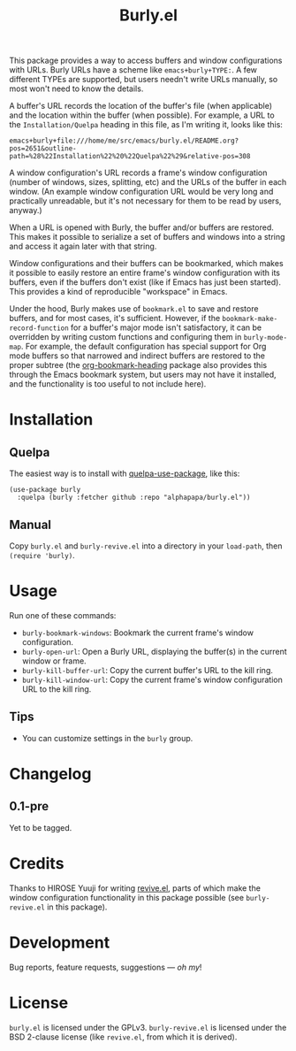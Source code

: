 #+TITLE: Burly.el

#+PROPERTY: LOGGING nil

# Note: This readme works with the org-make-toc <https://github.com/alphapapa/org-make-toc> package, which automatically updates the table of contents.

# [[https://melpa.org/#/package-name][file:https://melpa.org/packages/burly-badge.svg]] [[https://stable.melpa.org/#/package-name][file:https://stable.melpa.org/packages/burly-badge.svg]]

This package provides a way to access buffers and window configurations with URLs.  Burly URLs have a scheme like =emacs+burly+TYPE:=.  A few different TYPEs are supported, but users needn't write URLs manually, so most won't need to know the details.

A buffer's URL records the location of the buffer's file (when applicable) and the location within the buffer (when possible).  For example, a URL to the =Installation/Quelpa= heading in this file, as I'm writing it, looks like this:

#+BEGIN_EXAMPLE
emacs+burly+file:///home/me/src/emacs/burly.el/README.org?pos=2651&outline-path=%28%22Installation%22%20%22Quelpa%22%29&relative-pos=308
#+END_EXAMPLE

A window configuration's URL records a frame's window configuration (number of windows, sizes, splitting, etc) and the URLs of the buffer in each window.  (An example window configuration URL would be very long and practically unreadable, but it's not necessary for them to be read by users, anyway.)

When a URL is opened with Burly, the buffer and/or buffers are restored.  This makes it possible to serialize a set of buffers and windows into a string and access it again later with that string.

Window configurations and their buffers can be bookmarked, which makes it possible to easily restore an entire frame's window configuration with its buffers, even if the buffers don't exist (like if Emacs has just been started).  This provides a kind of reproducible "workspace" in Emacs.

Under the hood, Burly makes use of =bookmark.el= to save and restore buffers, and for most cases, it's sufficient.  However, if the =bookmark-make-record-function= for a buffer's major mode isn't satisfactory, it can be overridden by writing custom functions and configuring them in =burly-mode-map=.  For example, the default configuration has special support for Org mode buffers so that narrowed and indirect buffers are restored to the proper subtree (the [[https://github.com/alphapapa/org-bookmark-heading][org-bookmark-heading]] package also provides this through the Emacs bookmark system, but users may not have it installed, and the functionality is too useful to not include here).

* Contents                                                         :noexport:
:PROPERTIES:
:TOC:      :include siblings
:END:
:CONTENTS:
  -  [[#installation][Installation]]
  -  [[#usage][Usage]]
  -  [[#changelog][Changelog]]
  -  [[#credits][Credits]]
  -  [[#development][Development]]
  -  [[#license][License]]
:END:

* Installation
:PROPERTIES:
:TOC:      :depth 0
:END:

# ** MELPA
# 
# If you installed from MELPA, you're done.  Just run one of the commands below.

** Quelpa

The easiest way is to install with [[https://github.com/quelpa/quelpa-use-package][quelpa-use-package]], like this:

#+BEGIN_SRC elisp
  (use-package burly
    :quelpa (burly :fetcher github :repo "alphapapa/burly.el"))
#+END_SRC

** Manual

Copy =burly.el= and =burly-revive.el= into a directory in your =load-path=, then ~(require 'burly)~.

* Usage
:PROPERTIES:
:TOC:      :depth 0
:END:

  Run one of these commands:

  +  =burly-bookmark-windows=: Bookmark the current frame's window configuration.
  +  =burly-open-url=: Open a Burly URL, displaying the buffer(s) in the current window or frame.
  +  =burly-kill-buffer-url=: Copy the current buffer's URL to the kill ring.
  +  =burly-kill-window-url=: Copy the current frame's window configuration URL to the kill ring.

** Tips

+ You can customize settings in the =burly= group.

* Changelog
:PROPERTIES:
:TOC:      :depth 0
:END:

** 0.1-pre

Yet to be tagged.

* Credits

Thanks to HIROSE Yuuji for writing [[http://www.gentei.org/~yuuji/software/euc/revive.el][revive.el]], parts of which make the window configuration functionality in this package possible (see =burly-revive.el= in this package).

* Development

Bug reports, feature requests, suggestions — /oh my/!

* License

=burly.el= is licensed under the GPLv3.  =burly-revive.el= is licensed under the BSD 2-clause license (like =revive.el=, from which it is derived).

# Local Variables:
# eval: (require 'org-make-toc)
# before-save-hook: org-make-toc
# org-export-with-properties: ()
# org-export-with-title: t
# End:


